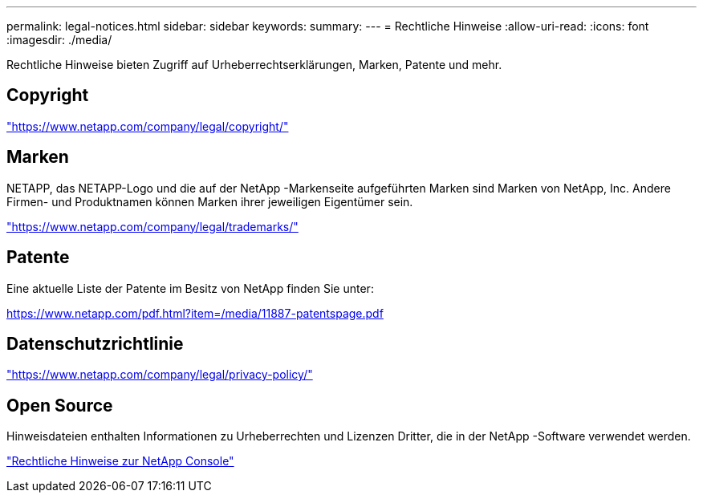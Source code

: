 ---
permalink: legal-notices.html 
sidebar: sidebar 
keywords:  
summary:  
---
= Rechtliche Hinweise
:allow-uri-read: 
:icons: font
:imagesdir: ./media/


[role="lead lead"]
Rechtliche Hinweise bieten Zugriff auf Urheberrechtserklärungen, Marken, Patente und mehr.



== Copyright

link:https://www.netapp.com/company/legal/copyright/["https://www.netapp.com/company/legal/copyright/"^]



== Marken

NETAPP, das NETAPP-Logo und die auf der NetApp -Markenseite aufgeführten Marken sind Marken von NetApp, Inc. Andere Firmen- und Produktnamen können Marken ihrer jeweiligen Eigentümer sein.

link:https://www.netapp.com/company/legal/trademarks/["https://www.netapp.com/company/legal/trademarks/"^]



== Patente

Eine aktuelle Liste der Patente im Besitz von NetApp finden Sie unter:

link:https://www.netapp.com/pdf.html?item=/media/11887-patentspage.pdf["https://www.netapp.com/pdf.html?item=/media/11887-patentspage.pdf"^]



== Datenschutzrichtlinie

link:https://www.netapp.com/company/legal/privacy-policy/["https://www.netapp.com/company/legal/privacy-policy/"^]



== Open Source

Hinweisdateien enthalten Informationen zu Urheberrechten und Lizenzen Dritter, die in der NetApp -Software verwendet werden.

https://docs.netapp.com/us-en/console-setup-admin/media/notice.pdf["Rechtliche Hinweise zur NetApp Console"^]
